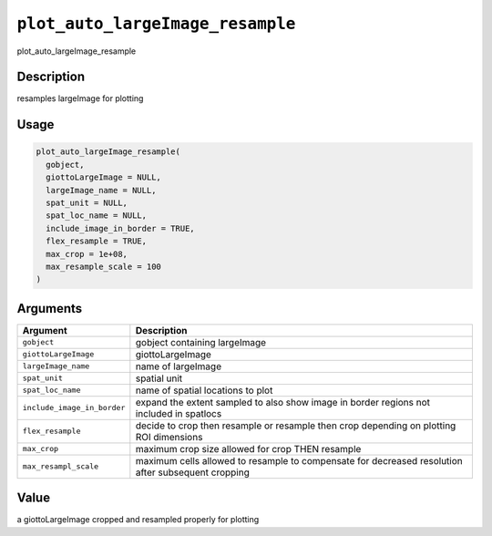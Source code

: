 
``plot_auto_largeImage_resample``
=====================================

plot_auto_largeImage_resample

Description
-----------

resamples largeImage for plotting

Usage
-----

.. code-block:: r

   plot_auto_largeImage_resample(
     gobject,
     giottoLargeImage = NULL,
     largeImage_name = NULL,
     spat_unit = NULL,
     spat_loc_name = NULL,
     include_image_in_border = TRUE,
     flex_resample = TRUE,
     max_crop = 1e+08,
     max_resample_scale = 100
   )

Arguments
---------

.. list-table::
   :header-rows: 1

   * - Argument
     - Description
   * - ``gobject``
     - gobject containing largeImage
   * - ``giottoLargeImage``
     - giottoLargeImage
   * - ``largeImage_name``
     - name of largeImage
   * - ``spat_unit``
     - spatial unit
   * - ``spat_loc_name``
     - name of spatial locations to plot
   * - ``include_image_in_border``
     - expand the extent sampled to also show image in border regions not included in spatlocs
   * - ``flex_resample``
     - decide to crop then resample or resample then crop depending on plotting ROI dimensions
   * - ``max_crop``
     - maximum crop size allowed for crop THEN resample
   * - ``max_resampl_scale``
     - maximum cells allowed to resample to compensate for decreased resolution after subsequent cropping


Value
-----

a giottoLargeImage cropped and resampled properly for plotting
